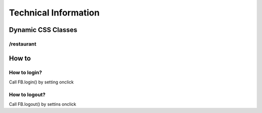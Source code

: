 #####################
Technical Information
#####################

*******************
Dynamic CSS Classes
*******************

..  glossary::
    
    .fb-login
        The element is visible only when the user is logged in.
        
    .fb-nologin
        The element is visible only when is not logged in.
        
    .fb-name
        The innerText is set to the user's full name
    
    .fb-username
        The innerText is set to the user's username
        
/restaurant
===================

..  glossary::

    .restaurant-name
        The name of the restaurant
    
    .restaurant-location-latitude
        The latitude
    
    .restaurant-location-longitude
        The longitude
        
    .restaurant-location-address
        The street address
        
    .restaurant-location-city
        The city
        
    .restaurant-rating-total
        The total rating
        
    .restaurant-rating-glutenfree
        The glutenfree rating
    
    .restaurant-rating-vegetarian
        The vegetarian rating
        
    .restaurant-rating-vegan
        The vegan rating
        
    .restaurant-rating-peanutfree
        The peanutfree rating
        
    .restaurant-rating-lactoseint
        The lactose intolerant rating
        
    .restaurant-rating-seafoodint
        The seafood intolerant rating
        
******
How to
******

How to login?
=============

Call FB.login() by setting onclick

How to logout?
==============

Call FB.logout() by settins onclick
